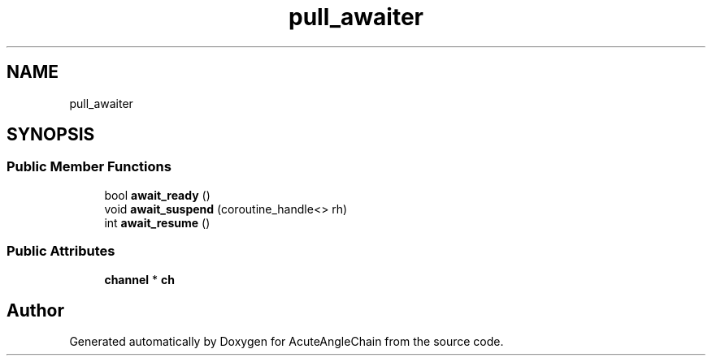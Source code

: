 .TH "pull_awaiter" 3 "Sun Jun 3 2018" "AcuteAngleChain" \" -*- nroff -*-
.ad l
.nh
.SH NAME
pull_awaiter
.SH SYNOPSIS
.br
.PP
.SS "Public Member Functions"

.in +1c
.ti -1c
.RI "bool \fBawait_ready\fP ()"
.br
.ti -1c
.RI "void \fBawait_suspend\fP (coroutine_handle<> rh)"
.br
.ti -1c
.RI "int \fBawait_resume\fP ()"
.br
.in -1c
.SS "Public Attributes"

.in +1c
.ti -1c
.RI "\fBchannel\fP * \fBch\fP"
.br
.in -1c

.SH "Author"
.PP 
Generated automatically by Doxygen for AcuteAngleChain from the source code\&.
